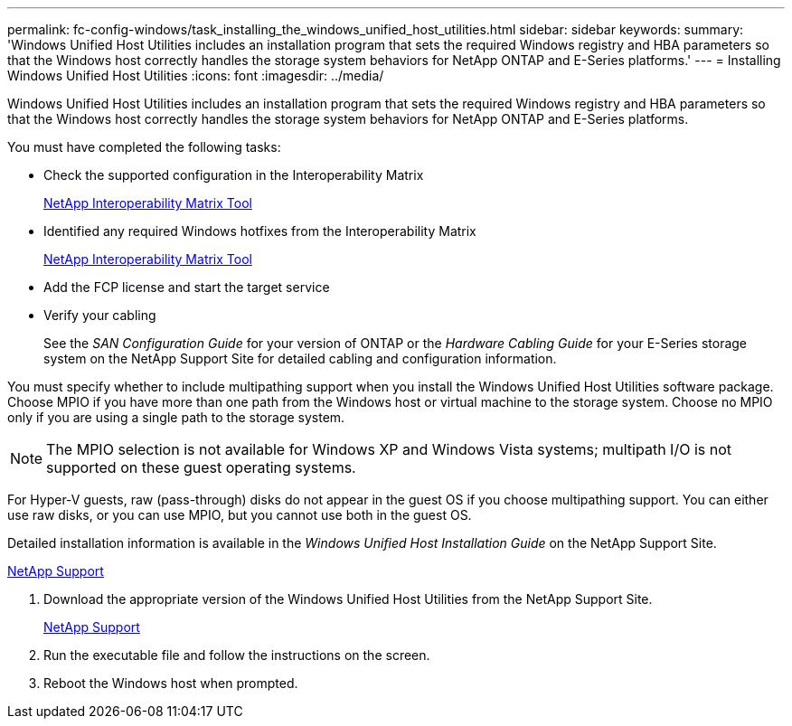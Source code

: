 ---
permalink: fc-config-windows/task_installing_the_windows_unified_host_utilities.html
sidebar: sidebar
keywords: 
summary: 'Windows Unified Host Utilities includes an installation program that sets the required Windows registry and HBA parameters so that the Windows host correctly handles the storage system behaviors for NetApp ONTAP and E-Series platforms.'
---
= Installing Windows Unified Host Utilities
:icons: font
:imagesdir: ../media/

[.lead]
Windows Unified Host Utilities includes an installation program that sets the required Windows registry and HBA parameters so that the Windows host correctly handles the storage system behaviors for NetApp ONTAP and E-Series platforms.

You must have completed the following tasks:

* Check the supported configuration in the Interoperability Matrix
+
https://mysupport.netapp.com/matrix[NetApp Interoperability Matrix Tool]

* Identified any required Windows hotfixes from the Interoperability Matrix
+
https://mysupport.netapp.com/matrix[NetApp Interoperability Matrix Tool]

* Add the FCP license and start the target service
* Verify your cabling
+
See the _SAN Configuration Guide_ for your version of ONTAP or the _Hardware Cabling Guide_ for your E-Series storage system on the NetApp Support Site for detailed cabling and configuration information.

You must specify whether to include multipathing support when you install the Windows Unified Host Utilities software package. Choose MPIO if you have more than one path from the Windows host or virtual machine to the storage system. Choose no MPIO only if you are using a single path to the storage system.

[NOTE]
====
The MPIO selection is not available for Windows XP and Windows Vista systems; multipath I/O is not supported on these guest operating systems.
====

For Hyper-V guests, raw (pass-through) disks do not appear in the guest OS if you choose multipathing support. You can either use raw disks, or you can use MPIO, but you cannot use both in the guest OS.

Detailed installation information is available in the _Windows Unified Host Installation Guide_ on the NetApp Support Site.

https://mysupport.netapp.com/site/global/dashboard[NetApp Support]

. Download the appropriate version of the Windows Unified Host Utilities from the NetApp Support Site.
+
https://mysupport.netapp.com/site/global/dashboard[NetApp Support]

. Run the executable file and follow the instructions on the screen.
. Reboot the Windows host when prompted.

